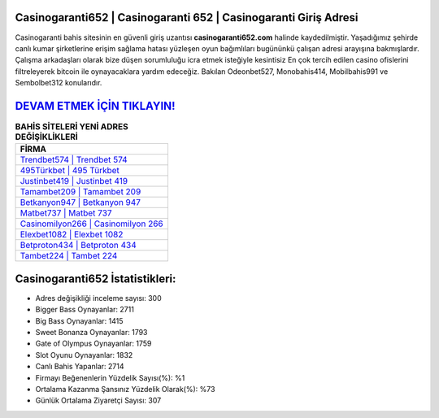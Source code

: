 ﻿Casinogaranti652 | Casinogaranti 652 | Casinogaranti Giriş Adresi
===================================

.. image:: images/casinogaranti-giris.jpg
   :width: 600
   
Casinogaranti bahis sitesinin en güvenli giriş uzantısı **casinogaranti652.com** halinde kaydedilmiştir. Yaşadığımız şehirde canlı kumar şirketlerine erişim sağlama hatası yüzleşen oyun bağımlıları bugününkü çalışan adresi arayışına bakmışlardır. Çalışma arkadaşları olarak bize düşen sorumluluğu icra etmek isteğiyle kesintisiz En çok tercih edilen casino ofislerini filtreleyerek bitcoin ile oynayacaklara yardım edeceğiz. Bakılan Odeonbet527, Monobahis414, Mobilbahis991 ve Sembolbet312 konularıdır.

`DEVAM ETMEK İÇİN TIKLAYIN! <https://cutt.ly/QwVVg2Vk>`_
==============

.. list-table:: **BAHİS SİTELERİ YENİ ADRES DEĞİŞİKLİKLERİ**
   :widths: 100
   :header-rows: 1

   * - FİRMA
   * - `Trendbet574 | Trendbet 574 <trendbet574-trendbet-574-trendbet-giris-adresi.html>`_
   * - `495Türkbet | 495 Türkbet <495turkbet-495-turkbet-turkbet-giris-adresi.html>`_
   * - `Justinbet419 | Justinbet 419 <justinbet419-justinbet-419-justinbet-giris-adresi.html>`_	 
   * - `Tamambet209 | Tamambet 209 <tamambet209-tamambet-209-tamambet-giris-adresi.html>`_	 
   * - `Betkanyon947 | Betkanyon 947 <betkanyon947-betkanyon-947-betkanyon-giris-adresi.html>`_ 
   * - `Matbet737 | Matbet 737 <matbet737-matbet-737-matbet-giris-adresi.html>`_
   * - `Casinomilyon266 | Casinomilyon 266 <casinomilyon266-casinomilyon-266-casinomilyon-giris-adresi.html>`_	 
   * - `Elexbet1082 | Elexbet 1082 <elexbet1082-elexbet-1082-elexbet-giris-adresi.html>`_
   * - `Betproton434 | Betproton 434 <betproton434-betproton-434-betproton-giris-adresi.html>`_
   * - `Tambet224 | Tambet 224 <tambet224-tambet-224-tambet-giris-adresi.html>`_
	 
Casinogaranti652 İstatistikleri:
===================================	 
* Adres değişikliği inceleme sayısı: 300
* Bigger Bass Oynayanlar: 2711
* Big Bass Oynayanlar: 1415
* Sweet Bonanza Oynayanlar: 1793
* Gate of Olympus Oynayanlar: 1759
* Slot Oyunu Oynayanlar: 1832
* Canlı Bahis Yapanlar: 2714
* Firmayı Beğenenlerin Yüzdelik Sayısı(%): %1
* Ortalama Kazanma Şansınız Yüzdelik Olarak(%): %73
* Günlük Ortalama Ziyaretçi Sayısı: 307

